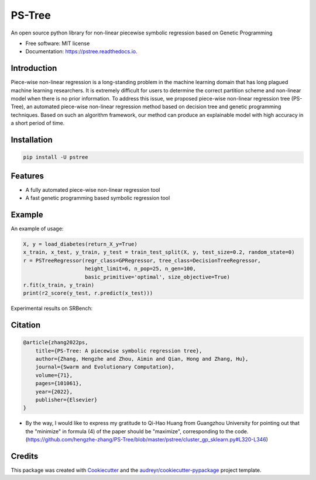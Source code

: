 ==================
PS-Tree
==================


.. image:: https://img.shields.io/pypi/v/pstree.svg
        :target: https://pypi.python.org/pypi/pstree

.. image:: https://img.shields.io/travis/hengzhe-zhang/pstree.svg
        :target: https://travis-ci.com/hengzhe-zhang/pstree

.. image:: https://readthedocs.org/projects/pstree/badge/?version=latest
        :target: https://pstree.readthedocs.io/en/latest/?version=latest
        :alt: Documentation Status




An open source python library for non-linear piecewise symbolic regression based on Genetic Programming


* Free software: MIT license
* Documentation: https://pstree.readthedocs.io.

Introduction
----------------
Piece-wise non-linear regression is a long-standing problem in the machine learning domain that has long plagued machine learning researchers. It is extremely difficult for users to determine the correct partition scheme and non-linear model when there is no prior information. To address this issue, we proposed piece-wise non-linear regression tree (PS-Tree), an automated piece-wise non-linear regression method based on decision tree and genetic programming techniques. Based on such an algorithm framework, our method can produce an explainable model with high accuracy in a short period of time.

Installation
----------------

.. code:: bash

    pip install -U pstree

Features
----------------

* A fully automated piece-wise non-linear regression tool
* A fast genetic programming based symbolic regression tool

Example
----------------
An example of usage:

.. code:: Python

    X, y = load_diabetes(return_X_y=True)
    x_train, x_test, y_train, y_test = train_test_split(X, y, test_size=0.2, random_state=0)
    r = PSTreeRegressor(regr_class=GPRegressor, tree_class=DecisionTreeRegressor,
                        height_limit=6, n_pop=25, n_gen=100,
                        basic_primitive='optimal', size_objective=True)
    r.fit(x_train, y_train)
    print(r2_score(y_test, r.predict(x_test)))

Experimental results on SRBench:

.. image:: https://raw.githubusercontent.com/hengzhe-zhang/PS-Tree/master/docs/R2-result.png

Citation
----------------
.. code:: bibtex

    @article{zhang2022ps,
        title={PS-Tree: A piecewise symbolic regression tree},
        author={Zhang, Hengzhe and Zhou, Aimin and Qian, Hong and Zhang, Hu},
        journal={Swarm and Evolutionary Computation},
        volume={71},
        pages={101061},
        year={2022},
        publisher={Elsevier}
    }

* By the way, I would like to express my gratitude to Qi-Hao Huang from Guangzhou University for pointing out that the "minimize" in formula (4) of the paper should be "maximize", corresponding to the code. (https://github.com/hengzhe-zhang/PS-Tree/blob/master/pstree/cluster_gp_sklearn.py#L320-L346)

Credits
--------------

This package was created with Cookiecutter_ and the `audreyr/cookiecutter-pypackage`_ project template.

.. _Cookiecutter: https://github.com/audreyr/cookiecutter
.. _`audreyr/cookiecutter-pypackage`: https://github.com/audreyr/cookiecutter-pypackage
